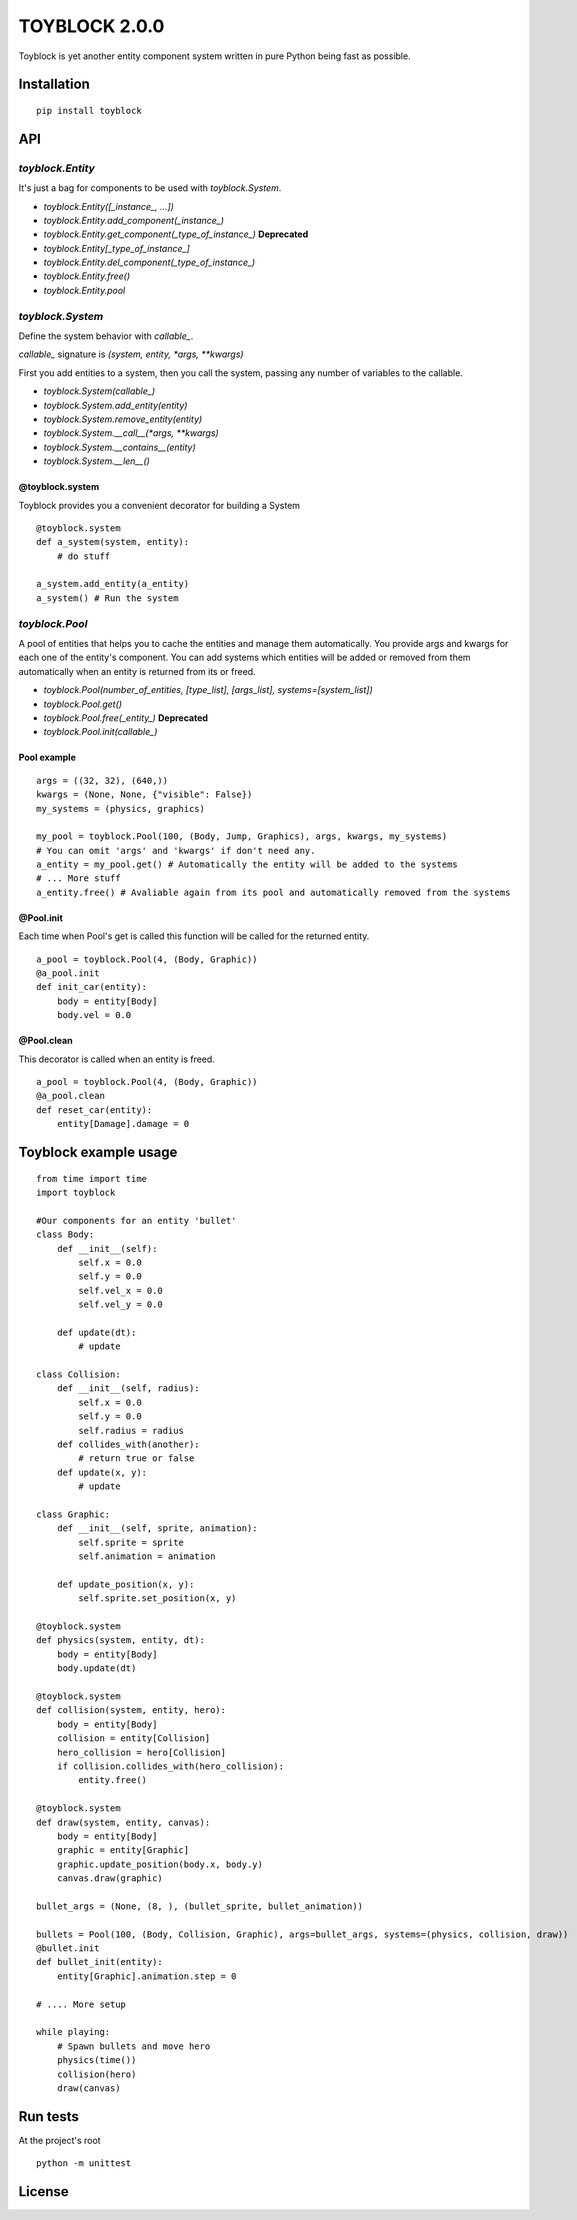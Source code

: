 ==============
TOYBLOCK 2.0.0
==============

..  image:: toyblock_logo.png
    :alt: TOYBLOCK

Toyblock is yet another entity component system written in pure Python
being fast as possible.

Installation
------------

::

    pip install toyblock

API
---

*toyblock.Entity*
.................

It's just a bag for components to be used with *toyblock.System*.

- *toyblock.Entity([_instance_, ...])*
- *toyblock.Entity.add_component(_instance_)*
- *toyblock.Entity.get_component(_type_of_instance_)* **Deprecated**
- *toyblock.Entity[_type_of_instance_]*
- *toyblock.Entity.del_component(_type_of_instance_)*
- *toyblock.Entity.free()*
- *toyblock.Entity.pool*

*toyblock.System*
.................

Define the system behavior with *callable_*.

*callable_* signature is *(system, entity, *args, **kwargs)*

First you add entities to a system, then you call the system,
passing any number of variables to the callable.

- *toyblock.System(callable_)*
- *toyblock.System.add_entity(entity)*
- *toyblock.System.remove_entity(entity)*
- *toyblock.System.__call__(\*args, \*\*kwargs)*
- *toyblock.System.__contains__(entity)*
- *toyblock.System.__len__()*

@toyblock.system
++++++++++++++++

Toyblock provides you a convenient decorator for building a System

::

    @toyblock.system
    def a_system(system, entity):
        # do stuff

    a_system.add_entity(a_entity)
    a_system() # Run the system

*toyblock.Pool*
...............

A pool of entities that helps you to cache the entities and manage them automatically.
You provide args and kwargs for each one of the entity's component. You can add
systems which entities will be added or removed from them automatically when an
entity is returned from its or freed.

- *toyblock.Pool(number_of_entities, [type_list], [args_list], systems=[system_list])*
- *toyblock.Pool.get()*
- *toyblock.Pool.free(_entity_)* **Deprecated**
- *toyblock.Pool.init(callable_)*

Pool example
++++++++++++

::

    args = ((32, 32), (640,))
    kwargs = (None, None, {"visible": False})
    my_systems = (physics, graphics)

    my_pool = toyblock.Pool(100, (Body, Jump, Graphics), args, kwargs, my_systems)
    # You can omit 'args' and 'kwargs' if don't need any.
    a_entity = my_pool.get() # Automatically the entity will be added to the systems
    # ... More stuff
    a_entity.free() # Avaliable again from its pool and automatically removed from the systems

@Pool.init
++++++++++

Each time when Pool's get is called this function will be called for the returned entity.

::

    a_pool = toyblock.Pool(4, (Body, Graphic))
    @a_pool.init
    def init_car(entity):
        body = entity[Body]
        body.vel = 0.0

@Pool.clean
+++++++++++

This decorator is called when an entity is freed.

::

    a_pool = toyblock.Pool(4, (Body, Graphic))
    @a_pool.clean
    def reset_car(entity):
        entity[Damage].damage = 0

Toyblock example usage
----------------------

::

    from time import time
    import toyblock

    #Our components for an entity 'bullet'
    class Body:
        def __init__(self):
            self.x = 0.0
            self.y = 0.0
            self.vel_x = 0.0
            self.vel_y = 0.0

        def update(dt):
            # update

    class Collision:
        def __init__(self, radius):
            self.x = 0.0
            self.y = 0.0
            self.radius = radius
        def collides_with(another):
            # return true or false
        def update(x, y):
            # update

    class Graphic:
        def __init__(self, sprite, animation):
            self.sprite = sprite
            self.animation = animation

        def update_position(x, y):
            self.sprite.set_position(x, y)

    @toyblock.system
    def physics(system, entity, dt):
        body = entity[Body]
        body.update(dt)

    @toyblock.system
    def collision(system, entity, hero):
        body = entity[Body]
        collision = entity[Collision]
        hero_collision = hero[Collision]
        if collision.collides_with(hero_collision):
            entity.free()

    @toyblock.system
    def draw(system, entity, canvas):
        body = entity[Body]
        graphic = entity[Graphic]
        graphic.update_position(body.x, body.y)
        canvas.draw(graphic)

    bullet_args = (None, (8, ), (bullet_sprite, bullet_animation))

    bullets = Pool(100, (Body, Collision, Graphic), args=bullet_args, systems=(physics, collision, draw))
    @bullet.init
    def bullet_init(entity):
        entity[Graphic].animation.step = 0

    # .... More setup

    while playing:
        # Spawn bullets and move hero
        physics(time())
        collision(hero)
        draw(canvas)

Run tests
---------

At the project's root

::

    python -m unittest

License
-------

..  image:: https://www.gnu.org/graphics/lgplv3-147x51.png
    :alt: LGPL-3.0

